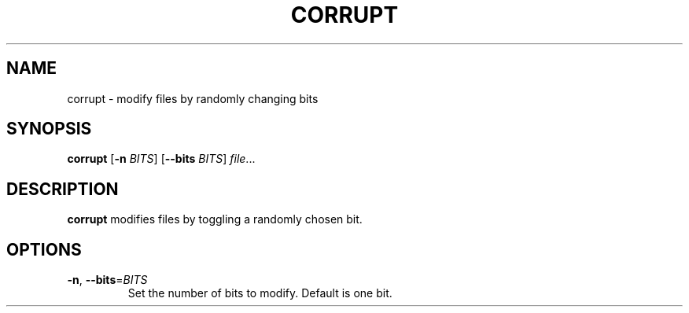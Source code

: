 .TH CORRUPT 1 2019-10-25
.SH NAME
corrupt \- modify files by randomly changing bits
.SH SYNOPSIS
.B corrupt
[\fB\-n\fR \fIBITS\fR]
[\fB\-\-bits\fR \fIBITS\fR]
.IR file ...
.SH DESCRIPTION
.B corrupt
modifies files by toggling a randomly chosen bit.
.SH OPTIONS
.TP
.BR \-n ", " \-\-bits =\fIBITS\fR
Set the number of bits to modify.
Default is one bit.
